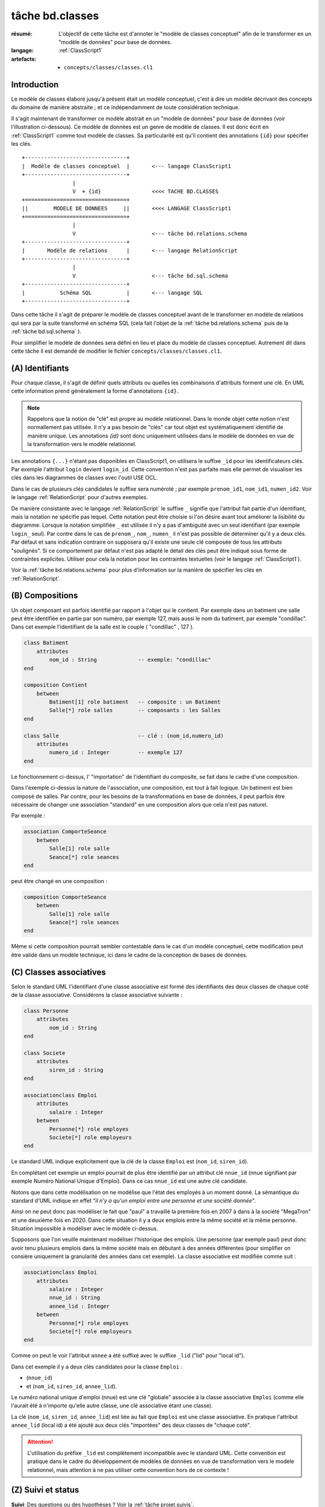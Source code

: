 ..  _`tâche bd.classes`:

tâche bd.classes
================

:résumé: L'objectif de cette tâche est d'annoter le "modèle de
    classes conceptuel" afin de le transformer en un "modèle de données"
    pour base de données.

:langage: :ref:`ClassScript1`
:artefacts:
    * ``concepts/classes/classes.cl1``


Introduction
------------

Le modèle de classes élaboré jusqu'à présent était un modèle
conceptuel, c'est à dire un modèle décrivant des concepts du domaine de
manière abstraite ; et ce indépendamment de toute considération
technique.

Il s'agit maintenant de transformer ce modèle abstrait en un "modèle
de données" pour base de données (voir l'illustration ci-dessous).
Ce modèle de données est un genre de modèle de classes. Il est donc
écrit en :ref:`ClassScript1` comme tout modèle de classes. Sa particularité
est qu'il contient des annotations ``{id}`` pour spécifier les clés.

::

        +--------------------------------+
        |  Modèle de classes conceptuel  |       <--- langage ClassScript1
        +--------------------------------+
                        |
                        V  + {id}                <<<< TACHE BD.CLASSES
        +================================+
        ||        MODELE DE DONNEES     ||       <<<< LANGAGE ClassScript1
        +================================+
                        |
                        V                        <--- tâche bd.relations.schema
        +--------------------------------+
        |       Modèle de relations      |       <--- langage RelationScript
        +--------------------------------+
                        |
                        V                        <--- tâche bd.sql.schema
        +--------------------------------+
        |           Schéma SQL           |       <--- langage SQL
        +--------------------------------+

Dans cette tâche il s'agit de préparer
le modèle de classes conceptuel avant de le transformer en modèle
de relations qui sera par la suite transformé en schéma SQL (cela fait
l'objet de la :ref:`tâche bd.relations.schema` puis de la
:ref:`tâche bd.sql.schema` ).

Pour simplifier le modèle de données sera défini en lieu et place du
modèle de classes conceptuel. Autrement dit dans cette tâche il est
demandé de modifier le fichier ``concepts/classes/classes.cl1``.

(A) Identifiants
----------------

Pour chaque classe, il s'agit de définir quels attributs ou quelles les
combinaisons d'attributs forment une clé. En UML cette information prend
généralement la forme d'annotations ``{id}``.

..  note::

    Rappelons que la notion de "clé" est propre au modèle relationnel.
    Dans le monde objet cette notion n'est normallement pas utilisée.
    Il n'y a pas besoin de "clés" car tout objet est systématiquement
    identifié de manière unique. Les annotations `{id}` sont donc
    uniquement utilisées dans le modèle de données en vue de la
    transformation vers le modèle relationnel.

Les annotations ``{...}`` n'étant pas disponibles en ClassScript1, on
utilisera le suffixe ``_id`` pour les identificateurs clés.
Par exemple l'attribut ``login`` devient ``login_id``.
Cette convention n'est pas parfaite mais elle permet de
visualiser les clés dans les diagrammes de classes avec l'outil USE OCL.

Dans le cas de plusieurs clés candidates le suffixe sera numéroté ;
par exemple ``prenom_id1``, ``nom_id1``, ``numen_id2``. Voir le
langage :ref:`RelationScript` pour d'autres exemples.

De manière consistante avec le langage :ref:`RelationScript` le suffixe
``_`` signifie que l'attribut fait partie d'un identifiant, mais la
notation ne spécifie pas lequel. Cette notation peut être choisie si
l'on désire avant tout améliorer la lisibilité du diagramme.
Lorsque la notation simplifiée ``_`` est utilisée il n'y a pas
d'ambiguité avec un seul identifiant (par exemple ``login_`` seul).
Par contre dans le cas de ``prenom_``, ``nom_``, ``numen_`` il n'est
pas possible de déterminer qu'il y a deux clés. Par défaut et sans
indication contraire on supposera qu'il existe une seule clé composée
de tous les attributs "soulignés". Si ce comportement par défaut
n'est pas adapté le détail des clés peut être indiqué sous forme de
contraintes explicites. Utiliser pour cela la notation pour
les contraintes textuelles (voir le langage :ref:`ClassScript1`).

Voir la :ref:`tâche bd.relations.schema` pour
plus d'information sur la manière de spécifier les clés en
:ref:`RelationScript`.

(B) Compositions
----------------


..  comment POUR LA VERSION AVEC {lid}
    Dans certains cas les objets d'une classe doivent être identifiés
    non pas de manière directe, avec son/ses identifiants, mais par
    rapport aux objets composites les contenant. Dans ce cas on utilise
    le suffixe ``_lid`` pour ``local id``, identificateur local.

Un objet composant est parfois identifié par rapport à l'objet qui
le contient.
Par exemple dans un batiment une salle peut être identifiée en partie
par son numéro, par exemple 127, mais aussi le nom du batiment, par
exemple "condillac". Dans cet exemple l'identifiant de la salle
est le couple ( "condillac" , 127 ).

..  comment
    Le numéro de salle (127)
    est un identificateur "local" par rapport au batiment. ::

..  code-block:: ClassScript1

    class Batiment
        attributes
            nom_id : String             -- exemple: "condillac"
    end

    composition Contient
        between
            Batiment[1] role batiment   -- composite : un Batiment
            Salle[*] role salles        -- composants : les Salles
    end

    class Salle                         -- clé : (nom_id,numero_id)
        attributes
            numero_id : Integer         -- exemple 127
    end



Le fonctionnement ci-dessus, l' "importation" de
l'identifiant du composite, se fait dans le cadre d'une
composition.

Dans l'exemple ci-dessus la nature de l'association, une composition,
est tout à fait logique. Un batiment est bien composé de salles.
Par contre, pour les besoins de la transformations en base de données,
il peut parfois être nécessaire de changer une association "standard" en
une composition alors que cela n'est pas naturel.

Par exemple :

..  code-block:: ClassScript1

    association ComporteSeance
        between
            Salle[1] role salle
            Seance[*] role seances
    end

peut être changé en une composition :

..  code-block:: ClassScript1

    composition ComporteSeance
        between
            Salle[1] role salle
            Seance[*] role seances
    end

Même si cette composition pourrait sembler contestable dans le cas d'un
modèle conceptuel, cette modification peut être valide dans un modèle
technique, ici dans le cadre de la conception de bases de données.

(C) Classes associatives
------------------------

Selon le standard UML l'identifiant d'une classe associative est
formé des identifiants des deux classes de chaque coté de la classe
associative. Considérons la classe associative suivante :

..  code-block:: ClassScript1

    class Personne
        attributes
            nom_id : String
    end

    class Societe
        attributes
            siren_id : String
    end

    associationclass Emploi
        attributes
            salaire : Integer
        between
            Personne[*] role employes
            Societe[*] role employeurs
    end

Le standard UML indique explicitement que la clé de la classe
``Emploi`` est (``nom_id``, ``siren_id``).

En complétant cet exemple un emploi pourrait de plus être identifié
par un attribut clé ``nnue_id`` (nnue signifiant par exemple Numéro
National Unique d'Emploi). Dans ce cas ``nnue_id`` est une autre clé
candidate.

Notons que dans cette modélisation on ne modélise que
l'état des employés à un moment donné. La sémantique du standard d'UML
indique en effet *"il n'y a qu'un emploi entre une personne
et une société donnée"*.

Ainsi on ne peut donc pas modéliser le fait que "paul" a travaillé la
première fois en 2007 à dans à la société "MegaTron" et une deuxième fois
en 2020. Dans cette situation il y a deux emplois entre la même société et
la même personne. Situation impossible à modéliser avec le modèle
ci-dessus.

Supposons que l'on veuille maintenant modéliser l'historique des emplois.
Une personne (par exemple paul) peut donc avoir tenu plusieurs
emplois dans la même société mais en débutant à des années
différentes (pour simplifier on consière uniquement la granularité
des années dans cet exemple). La classe associative est modifiée comme
suit :

..  code-block:: ClassScript1

    associationclass Emploi
        attributes
            salaire : Integer
            nnue_id : String
            annee_lid : Integer
        between
            Personne[*] role employes
            Societe[*] role employeurs
    end

Comme on peut le voir l'attribut ``annee`` a été suffixé avec le suffixe
``_lid`` ("lid" pour "local id").

Dans cet exemple il y a deux clés candidates pour la classe ``Emploi`` :

*   (``nnue_id``)
*   et (``nom_id``, ``siren_id``, ``annee_lid``).

Le numéro national unique d'emploi (nnue) est une clé "globale" associée
à la classe associative ``Emploi`` (comme elle l'aurait été à
n'importe qu'elle autre classe, une clé associative étant une classe).

La clé (``nom_id``, ``siren_id``, ``annee_lid``) est
liée au fait que ``Emploi`` est une classe associative.
En pratique l'attribut ``annee_lid``
(local id) a été ajouté aux deux clés "importées" des deux classes
de "chaque coté".

..  attention::

    L'utilisation du préfixe ``_lid`` est complètement incompatible avec
    le standard UML. Cette convention est pratique dans le cadre du
    développement de modèles de données en vue de transformation vers
    le modèle relationnel, mais attention à ne pas utiliser cette
    convention hors de ce contexte !

(Z) Suivi et status
-------------------

**Suivi**: Des questions ou des hypothèses ? Voir la
:ref:`tâche projet.suivis`.

**Status**: Avant de terminer cette tâche écrire le status. Voir la
:ref:`tâche projet.status`.
